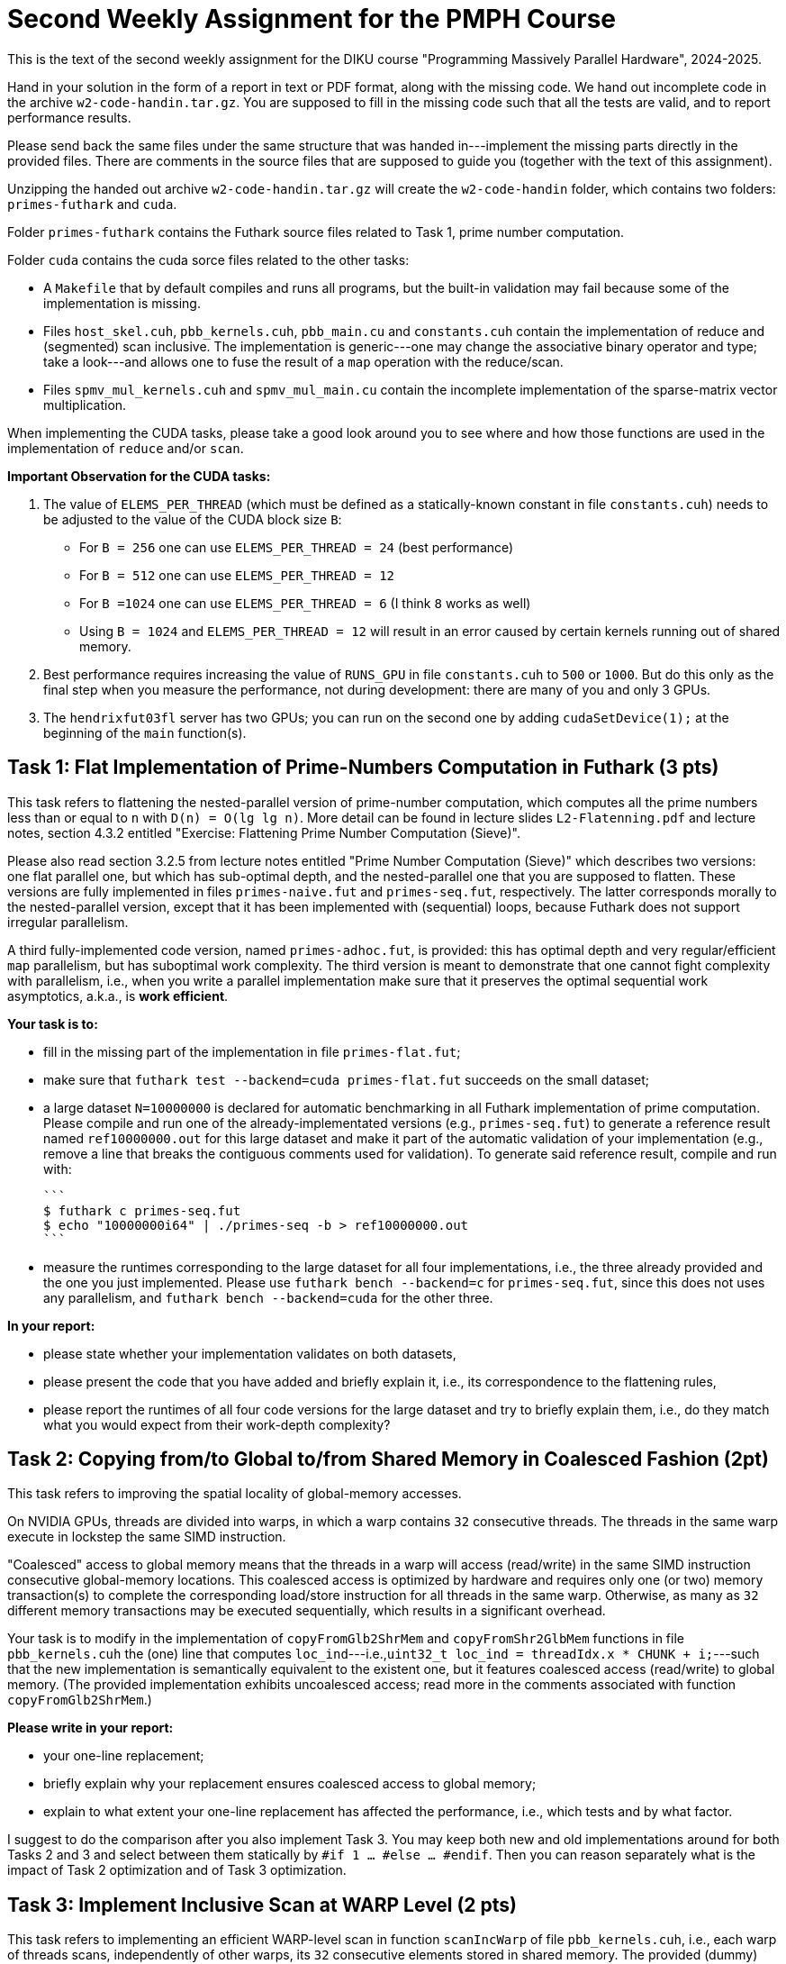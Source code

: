 = Second Weekly Assignment for the PMPH Course

This is the text of the second weekly assignment for the DIKU course
"Programming Massively Parallel Hardware", 2024-2025.

Hand in your solution in the form of a report in text or PDF
format, along with the missing code.   We hand out incomplete code in
the archive `w2-code-handin.tar.gz`.   You are supposed to fill in the missing
code such that all the tests are valid, and to report performance
results.

Please send back the same files under the same structure that was handed
in---implement the missing parts directly in the provided files.
There are comments in the source files that are supposed to guide you
(together with the text of this assignment).

Unzipping the handed out archive `w2-code-handin.tar.gz` will create the
`w2-code-handin` folder, which contains two folders: `primes-futhark`
and `cuda`.

Folder `primes-futhark` contains the Futhark source files related to Task 1,
prime number computation.

Folder `cuda` contains the cuda sorce files related to the other tasks:

* A `Makefile` that by default compiles and runs all programs, but the
    built-in validation may fail because some of the implementation is
    missing.

* Files `host_skel.cuh`, `pbb_kernels.cuh`, `pbb_main.cu` and `constants.cuh`
    contain the implementation of reduce and (segmented) scan inclusive. The
    implementation is generic---one may change the associative binary
    operator and type; take a look---and allows one to fuse the result
    of a `map` operation with the reduce/scan.

* Files `spmv_mul_kernels.cuh` and `spmv_mul_main.cu` contain the
    incomplete implementation of the sparse-matrix vector multiplication.

When implementing the CUDA tasks, please take a good look around you to
see where and how those functions are used in the implementation of
`reduce` and/or `scan`.

*Important Observation for the CUDA tasks:*

1. The value of `ELEMS_PER_THREAD` (which must be defined as a statically-known
   constant in file `constants.cuh`)  needs to be adjusted to the
   value of the CUDA block size `B`:

    * For `B = 256` one can use `ELEMS_PER_THREAD = 24` (best performance)

    * For `B = 512` one can use `ELEMS_PER_THREAD = 12`

    * For `B =1024` one can use `ELEMS_PER_THREAD = 6` (I think `8` works as well)

    * Using `B = 1024` and `ELEMS_PER_THREAD = 12` will result in an error caused by
      certain kernels running out of shared memory.

2. Best performance requires increasing the value of `RUNS_GPU` in file `constants.cuh`
   to `500` or `1000`. But do this only as the final step when you measure the
   performance, not during development: there are many of you and only 3 GPUs.

3. The `hendrixfut03fl` server has two GPUs; you can run on the second one by
   adding `cudaSetDevice(1);` at the beginning of the `main` function(s).

== Task 1: Flat Implementation of Prime-Numbers Computation in Futhark (3 pts)

This task refers to flattening the nested-parallel version of prime-number
computation, which computes all the prime numbers less than or equal to `n`
with `D(n) = O(lg lg n)`.   More detail can be found in lecture slides `L2-Flatenning.pdf`
and lecture notes, section 4.3.2 entitled
"Exercise: Flattening Prime Number Computation (Sieve)".

Please also read section 3.2.5 from lecture notes entitled
"Prime Number Computation (Sieve)" which describes two versions: one flat
parallel one, but which has sub-optimal depth, and the nested-parallel one
that you are supposed to flatten.  These versions are fully implemented in
files `primes-naive.fut` and `primes-seq.fut`, respectively. The latter
corresponds morally to the nested-parallel version, except that it has
been implemented with (sequential) loops, because  Futhark does not
support irregular parallelism.

A third fully-implemented code version, named `primes-adhoc.fut`, is provided:
this has optimal depth and very regular/efficient `map` parallelism, but has
suboptimal work complexity.
The third version is meant to demonstrate that one cannot fight complexity
with parallelism, i.e., when you write a parallel implementation make sure
that it preserves the optimal sequential work asymptotics, a.k.a., is *work efficient*.

*Your task is to:*

* fill in the missing part of the implementation in file `primes-flat.fut`;

* make sure that `futhark test --backend=cuda primes-flat.fut`
    succeeds on the small dataset;

* a large dataset `N=10000000` is declared for automatic benchmarking
  in all Futhark implementation of prime computation. Please compile and
  run one of the already-implementated versions (e.g., `primes-seq.fut`)
  to generate a reference result named `ref10000000.out` for this large
  dataset and make it part of the automatic validation of your
  implementation (e.g., remove a line that breaks the contiguous
  comments used for validation).
  To generate said reference result, compile and run with:

  ```
  $ futhark c primes-seq.fut
  $ echo "10000000i64" | ./primes-seq -b > ref10000000.out
  ```

* measure the runtimes corresponding to the large dataset for all four
  implementations,
  i.e., the three already provided and the one you just implemented.
  Please use `futhark bench --backend=c` for `primes-seq.fut`, since
  this does not uses any parallelism, and `futhark bench --backend=cuda`
  for the other three.

*In your report:*

* please state whether your implementation validates on both datasets,

* please present the code that you have added and briefly explain it,
  i.e., its correspondence to the flattening rules,

* please report the runtimes of all four code versions for the large
  dataset and try to briefly explain them, i.e.,
  do they match what you would expect from their work-depth complexity?


== Task 2: Copying from/to Global to/from Shared Memory in Coalesced Fashion (2pt)

This task refers to improving the spatial locality of global-memory accesses.

On NVIDIA GPUs, threads are divided into warps, in which a warp contains
`32` consecutive threads. The threads in the same warp execute in lockstep
the same SIMD instruction.

"Coalesced" access to global memory means that the threads in a warp
will access (read/write) in the same SIMD instruction consecutive
global-memory locations. This coalesced access is optimized by hardware
and requires only one (or two) memory transaction(s) to complete
the corresponding load/store instruction for all threads in the same warp.
Otherwise, as many as `32` different memory transactions may be executed
sequentially, which results in a significant overhead.

Your task is to modify in the implementation of `copyFromGlb2ShrMem` and
`copyFromShr2GlbMem` functions in file `pbb_kernels.cuh` the (one) line that
computes `loc_ind`---i.e.,`uint32_t loc_ind = threadIdx.x * CHUNK + i;`---such
that the new implementation is semantically equivalent to the existent one,
but it features coalesced access (read/write) to global memory.
(The provided implementation exhibits uncoalesced access; read more in the
comments associated with function `copyFromGlb2ShrMem`.)

*Please write in your report:*

* your one-line replacement;

* briefly explain why your replacement ensures coalesced access to global memory;

* explain to what extent your one-line replacement has affected the performance,
    i.e., which tests and by what factor.

I suggest to do the comparison after you also implement Task 3.
You may keep both new and old implementations around for both Tasks 2 and 3
and select between them statically by `#if 1 ... #else ... #endif`.
Then you can reason separately what is the impact of Task 2 optimization
and of Task 3 optimization.

== Task 3: Implement Inclusive Scan at WARP Level (2 pts)

This task refers to implementing an efficient WARP-level scan in function
`scanIncWarp` of file `pbb_kernels.cuh`, i.e., each warp of threads scans,
independently of other warps, its `32` consecutive elements stored in
shared memory.  The provided (dummy) implementation works correctly,
but it is very slow because the warp reduction is performed sequentially
by the first thread of each warp, so it takes `WARP-1 == 31` steps to
complete, while the other `31` threads of the WARP are idle.

Your task is to re-write the warp-level scan implementation in which
the threads in the same WARP cooperate such that the depth of
your implementation is 5 steps ( WARP==32, and lg(32)=5 ).
The algorithm that you need to implement, together with
some instructions is shown in document `Lab2-RedScan.pdf`---the
slide just before the last one.
The implementation does not need any synchronization, i.e.,
please do NOT use `__syncthreads();` and the like in there
(it would break the whole thing!).

*Please write in your report:*

* the full code of your implementation of `scanIncWarp`
    (should not be longer than 20 lines)

* explain the performance impact of your implementation:
    which tests were affected and by what factor. Does the
    impact become higher for smaller array lengths?

(I suggest you correctly solve Task 2 before measuring the impact.
The optimizations of Task 2 and 3 do not apply for all tests, so some
will not benefit from it.)

== Task 4: Find the bug in `scanIncBlock`  (1 pts)

There is a nasty race-condition bug in function `scanIncBlock` of file `pbb_kernels.cuh`
which appears only for CUDA blocks of size 1024. For example running from terminal with
command `./test-pbb 100000 1024` should manifest it.
(Or set 1024 as the second argument of `test-pbb` in `Makefile`.)

Can you find the bug? This will help you to understand
how to scan CUDA-block elements with a CUDA-block of threads by piggybacking
on the implementation of the warp-level scan that is the subject of Task 3.
It will also shed insight on GPU synchronization issues.

*Please explain in the report the nature of the bug, why does it appear only
    for block size 1024, and how did you fix it.*

*When compiling/running with block size `1024` remember* to set the value of
`ELEMS_PER_THREAD` (in file `constants.cuh`) to `6` otherwise you will also get
other errors!

== Task 5: Flat Sparse-Matrix Vector Multiplication in CUDA (2 pts)

This task refers to writing a flat-parallel version of sparse-matrix vector multiplication in CUDA.
Take a look at Section 3.2.4 ``Sparse-Matrix Vector Multiplication'' in lecture notes, page 40-41
and at section 4.3.1 ``Exercise: Flattening Sparse-Matrix Vector Multiplication''.

*Your task is to:*

* implement the four kernels of file  `spmv_mul_kernels.cuh` and two lines in file `spmv_mul_main.cu` (at lines 155-156).

* run the program and make sure it validates.

* add your implementation in the report (it is short enough) and report speedup/slowdown vs sequential CPU execution.

